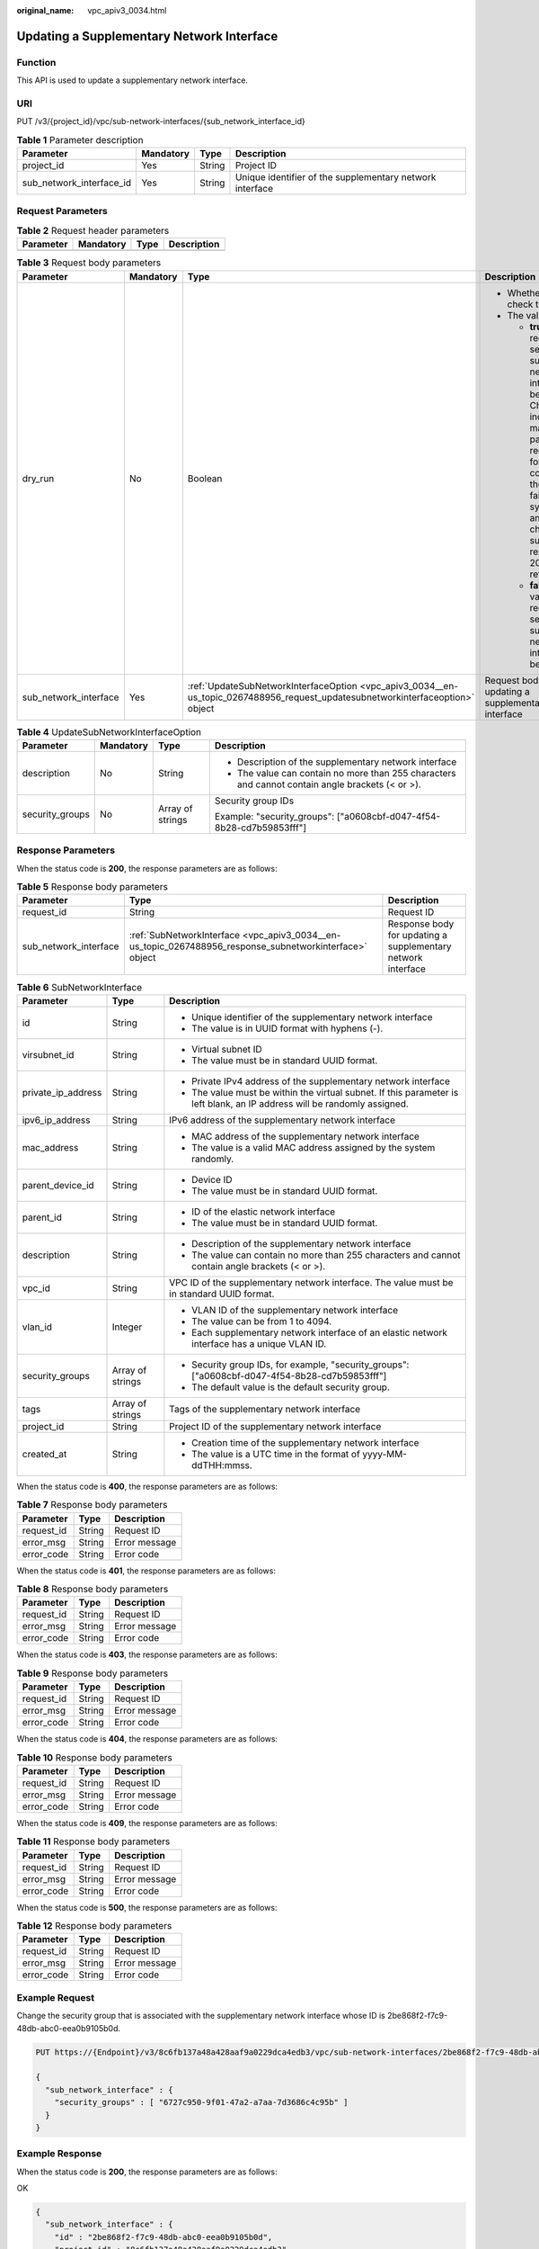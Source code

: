 :original_name: vpc_apiv3_0034.html

.. _vpc_apiv3_0034:

Updating a Supplementary Network Interface
==========================================

Function
--------

This API is used to update a supplementary network interface.

URI
---

PUT /v3/{project_id}/vpc/sub-network-interfaces/{sub_network_interface_id}

.. table:: **Table 1** Parameter description

   +--------------------------+-----------+--------+----------------------------------------------------------+
   | Parameter                | Mandatory | Type   | Description                                              |
   +==========================+===========+========+==========================================================+
   | project_id               | Yes       | String | Project ID                                               |
   +--------------------------+-----------+--------+----------------------------------------------------------+
   | sub_network_interface_id | Yes       | String | Unique identifier of the supplementary network interface |
   +--------------------------+-----------+--------+----------------------------------------------------------+

Request Parameters
------------------

.. table:: **Table 2** Request header parameters

   ========= ========= ==== ===========
   Parameter Mandatory Type Description
   ========= ========= ==== ===========
   ========= ========= ==== ===========

.. table:: **Table 3** Request body parameters

   +-----------------------+-----------------+--------------------------------------------------------------------------------------------------------------------------------+---------------------------------------------------------------------------------------------------------------------------------------------------------------------------------------------------------------------------------------------------------------------------------------------+
   | Parameter             | Mandatory       | Type                                                                                                                           | Description                                                                                                                                                                                                                                                                                 |
   +=======================+=================+================================================================================================================================+=============================================================================================================================================================================================================================================================================================+
   | dry_run               | No              | Boolean                                                                                                                        | -  Whether to only check the request.                                                                                                                                                                                                                                                       |
   |                       |                 |                                                                                                                                | -  The value can be:                                                                                                                                                                                                                                                                        |
   |                       |                 |                                                                                                                                |                                                                                                                                                                                                                                                                                             |
   |                       |                 |                                                                                                                                |    -  **true**: A check request will be sent and no supplementary network interface will be updated. Check items include mandatory parameters, request format, and constraints. If the check fails, the system returns an error. If the check succeeds, response code 202 will be returned. |
   |                       |                 |                                                                                                                                |    -  **false** (default value): A request will be sent and a supplementary network interface will be updated.                                                                                                                                                                              |
   +-----------------------+-----------------+--------------------------------------------------------------------------------------------------------------------------------+---------------------------------------------------------------------------------------------------------------------------------------------------------------------------------------------------------------------------------------------------------------------------------------------+
   | sub_network_interface | Yes             | :ref:`UpdateSubNetworkInterfaceOption <vpc_apiv3_0034__en-us_topic_0267488956_request_updatesubnetworkinterfaceoption>` object | Request body for updating a supplementary network interface                                                                                                                                                                                                                                 |
   +-----------------------+-----------------+--------------------------------------------------------------------------------------------------------------------------------+---------------------------------------------------------------------------------------------------------------------------------------------------------------------------------------------------------------------------------------------------------------------------------------------+

.. _vpc_apiv3_0034__en-us_topic_0267488956_request_updatesubnetworkinterfaceoption:

.. table:: **Table 4** UpdateSubNetworkInterfaceOption

   +-----------------+-----------------+------------------+--------------------------------------------------------------------------------------------------+
   | Parameter       | Mandatory       | Type             | Description                                                                                      |
   +=================+=================+==================+==================================================================================================+
   | description     | No              | String           | -  Description of the supplementary network interface                                            |
   |                 |                 |                  | -  The value can contain no more than 255 characters and cannot contain angle brackets (< or >). |
   +-----------------+-----------------+------------------+--------------------------------------------------------------------------------------------------+
   | security_groups | No              | Array of strings | Security group IDs                                                                               |
   |                 |                 |                  |                                                                                                  |
   |                 |                 |                  | Example: "security_groups": ["a0608cbf-d047-4f54-8b28-cd7b59853fff"]                             |
   +-----------------+-----------------+------------------+--------------------------------------------------------------------------------------------------+

Response Parameters
-------------------

When the status code is **200**, the response parameters are as follows:

.. table:: **Table 5** Response body parameters

   +-----------------------+---------------------------------------------------------------------------------------------------------+--------------------------------------------------------------+
   | Parameter             | Type                                                                                                    | Description                                                  |
   +=======================+=========================================================================================================+==============================================================+
   | request_id            | String                                                                                                  | Request ID                                                   |
   +-----------------------+---------------------------------------------------------------------------------------------------------+--------------------------------------------------------------+
   | sub_network_interface | :ref:`SubNetworkInterface <vpc_apiv3_0034__en-us_topic_0267488956_response_subnetworkinterface>` object | Response body for updating a supplementary network interface |
   +-----------------------+---------------------------------------------------------------------------------------------------------+--------------------------------------------------------------+

.. _vpc_apiv3_0034__en-us_topic_0267488956_response_subnetworkinterface:

.. table:: **Table 6** SubNetworkInterface

   +-----------------------+-----------------------+---------------------------------------------------------------------------------------------------------------------------+
   | Parameter             | Type                  | Description                                                                                                               |
   +=======================+=======================+===========================================================================================================================+
   | id                    | String                | -  Unique identifier of the supplementary network interface                                                               |
   |                       |                       | -  The value is in UUID format with hyphens (-).                                                                          |
   +-----------------------+-----------------------+---------------------------------------------------------------------------------------------------------------------------+
   | virsubnet_id          | String                | -  Virtual subnet ID                                                                                                      |
   |                       |                       | -  The value must be in standard UUID format.                                                                             |
   +-----------------------+-----------------------+---------------------------------------------------------------------------------------------------------------------------+
   | private_ip_address    | String                | -  Private IPv4 address of the supplementary network interface                                                            |
   |                       |                       | -  The value must be within the virtual subnet. If this parameter is left blank, an IP address will be randomly assigned. |
   +-----------------------+-----------------------+---------------------------------------------------------------------------------------------------------------------------+
   | ipv6_ip_address       | String                | IPv6 address of the supplementary network interface                                                                       |
   +-----------------------+-----------------------+---------------------------------------------------------------------------------------------------------------------------+
   | mac_address           | String                | -  MAC address of the supplementary network interface                                                                     |
   |                       |                       | -  The value is a valid MAC address assigned by the system randomly.                                                      |
   +-----------------------+-----------------------+---------------------------------------------------------------------------------------------------------------------------+
   | parent_device_id      | String                | -  Device ID                                                                                                              |
   |                       |                       | -  The value must be in standard UUID format.                                                                             |
   +-----------------------+-----------------------+---------------------------------------------------------------------------------------------------------------------------+
   | parent_id             | String                | -  ID of the elastic network interface                                                                                    |
   |                       |                       | -  The value must be in standard UUID format.                                                                             |
   +-----------------------+-----------------------+---------------------------------------------------------------------------------------------------------------------------+
   | description           | String                | -  Description of the supplementary network interface                                                                     |
   |                       |                       | -  The value can contain no more than 255 characters and cannot contain angle brackets (< or >).                          |
   +-----------------------+-----------------------+---------------------------------------------------------------------------------------------------------------------------+
   | vpc_id                | String                | VPC ID of the supplementary network interface. The value must be in standard UUID format.                                 |
   +-----------------------+-----------------------+---------------------------------------------------------------------------------------------------------------------------+
   | vlan_id               | Integer               | -  VLAN ID of the supplementary network interface                                                                         |
   |                       |                       | -  The value can be from 1 to 4094.                                                                                       |
   |                       |                       | -  Each supplementary network interface of an elastic network interface has a unique VLAN ID.                             |
   +-----------------------+-----------------------+---------------------------------------------------------------------------------------------------------------------------+
   | security_groups       | Array of strings      | -  Security group IDs, for example, "security_groups": ["a0608cbf-d047-4f54-8b28-cd7b59853fff"]                           |
   |                       |                       | -  The default value is the default security group.                                                                       |
   +-----------------------+-----------------------+---------------------------------------------------------------------------------------------------------------------------+
   | tags                  | Array of strings      | Tags of the supplementary network interface                                                                               |
   +-----------------------+-----------------------+---------------------------------------------------------------------------------------------------------------------------+
   | project_id            | String                | Project ID of the supplementary network interface                                                                         |
   +-----------------------+-----------------------+---------------------------------------------------------------------------------------------------------------------------+
   | created_at            | String                | -  Creation time of the supplementary network interface                                                                   |
   |                       |                       | -  The value is a UTC time in the format of yyyy-MM-ddTHH:mmss.                                                           |
   +-----------------------+-----------------------+---------------------------------------------------------------------------------------------------------------------------+

When the status code is **400**, the response parameters are as follows:

.. table:: **Table 7** Response body parameters

   ========== ====== =============
   Parameter  Type   Description
   ========== ====== =============
   request_id String Request ID
   error_msg  String Error message
   error_code String Error code
   ========== ====== =============

When the status code is **401**, the response parameters are as follows:

.. table:: **Table 8** Response body parameters

   ========== ====== =============
   Parameter  Type   Description
   ========== ====== =============
   request_id String Request ID
   error_msg  String Error message
   error_code String Error code
   ========== ====== =============

When the status code is **403**, the response parameters are as follows:

.. table:: **Table 9** Response body parameters

   ========== ====== =============
   Parameter  Type   Description
   ========== ====== =============
   request_id String Request ID
   error_msg  String Error message
   error_code String Error code
   ========== ====== =============

When the status code is **404**, the response parameters are as follows:

.. table:: **Table 10** Response body parameters

   ========== ====== =============
   Parameter  Type   Description
   ========== ====== =============
   request_id String Request ID
   error_msg  String Error message
   error_code String Error code
   ========== ====== =============

When the status code is **409**, the response parameters are as follows:

.. table:: **Table 11** Response body parameters

   ========== ====== =============
   Parameter  Type   Description
   ========== ====== =============
   request_id String Request ID
   error_msg  String Error message
   error_code String Error code
   ========== ====== =============

When the status code is **500**, the response parameters are as follows:

.. table:: **Table 12** Response body parameters

   ========== ====== =============
   Parameter  Type   Description
   ========== ====== =============
   request_id String Request ID
   error_msg  String Error message
   error_code String Error code
   ========== ====== =============

Example Request
---------------

Change the security group that is associated with the supplementary network interface whose ID is 2be868f2-f7c9-48db-abc0-eea0b9105b0d.

.. code-block:: text

   PUT https://{Endpoint}/v3/8c6fb137a48a428aaf9a0229dca4edb3/vpc/sub-network-interfaces/2be868f2-f7c9-48db-abc0-eea0b9105b0d

   {
     "sub_network_interface" : {
       "security_groups" : [ "6727c950-9f01-47a2-a7aa-7d3686c4c95b" ]
     }
   }

Example Response
----------------

When the status code is **200**, the response parameters are as follows:

OK

.. code-block::

   {
     "sub_network_interface" : {
       "id" : "2be868f2-f7c9-48db-abc0-eea0b9105b0d",
       "project_id" : "8c6fb137a48a428aaf9a0229dca4edb3",
       "virsubnet_id" : "08278e6c-61ca-46c1-9fc3-0d4f6c12f193",
       "private_ip_address" : "10.0.0.225",
       "ipv6_ip_address" : null,
       "mac_address" : "fa:16:3e:48:f8:6f",
       "parent_device_id" : "1ab01f1d-4ef7-4d83-82be-802b3aca0223",
       "security_groups" : [ "6727c950-9f01-47a2-a7aa-7d3686c4c95b" ],
       "vpc_id" : "63b97e6b-3598-430f-9eb8-1caf06937be8",
       "description" : null,
       "parent_id" : "637748df-2986-4350-8303-95d259580fb3",
       "vlan_id" : 2787,
       "tags" : [ ],
       "created_at" : "2020-05-19T01:16:25"
     },
     "request_id" : "ceb6273e-1ec9-4168-ac11-3dfeaacfc889"
   }

When the status code is **400**, the response parameters are as follows:

.. code-block::

   {
     "request_id" : "string",
     "error_msg" : "string",
     "error_code" : "string"
   }

When the status code is **401**, the response parameters are as follows:

.. code-block::

   {
     "request_id" : "string",
     "error_msg" : "string",
     "error_code" : "string"
   }

When the status code is **403**, the response parameters are as follows:

.. code-block::

   {
     "request_id" : "string",
     "error_msg" : "string",
     "error_code" : "string"
   }

When the status code is **404**, the response parameters are as follows:

.. code-block::

   {
     "request_id" : "string",
     "error_msg" : "string",
     "error_code" : "string"
   }

When the status code is **409**, the response parameters are as follows:

.. code-block::

   {
     "request_id" : "string",
     "error_msg" : "string",
     "error_code" : "string"
   }

When the status code is **500**, the response parameters are as follows:

.. code-block::

   {
     "request_id" : "string",
     "error_msg" : "string",
     "error_code" : "string"
   }

Status Codes
------------

=========== =====================
Status Code Description
=========== =====================
200         OK
400         Bad Request
401         Unauthorized
403         Forbidden
404         Not Found
409         Conflict
500         Internal Server Error
=========== =====================

Error Codes
-----------

See :ref:`Error Codes <vpc_api_0003>`.
